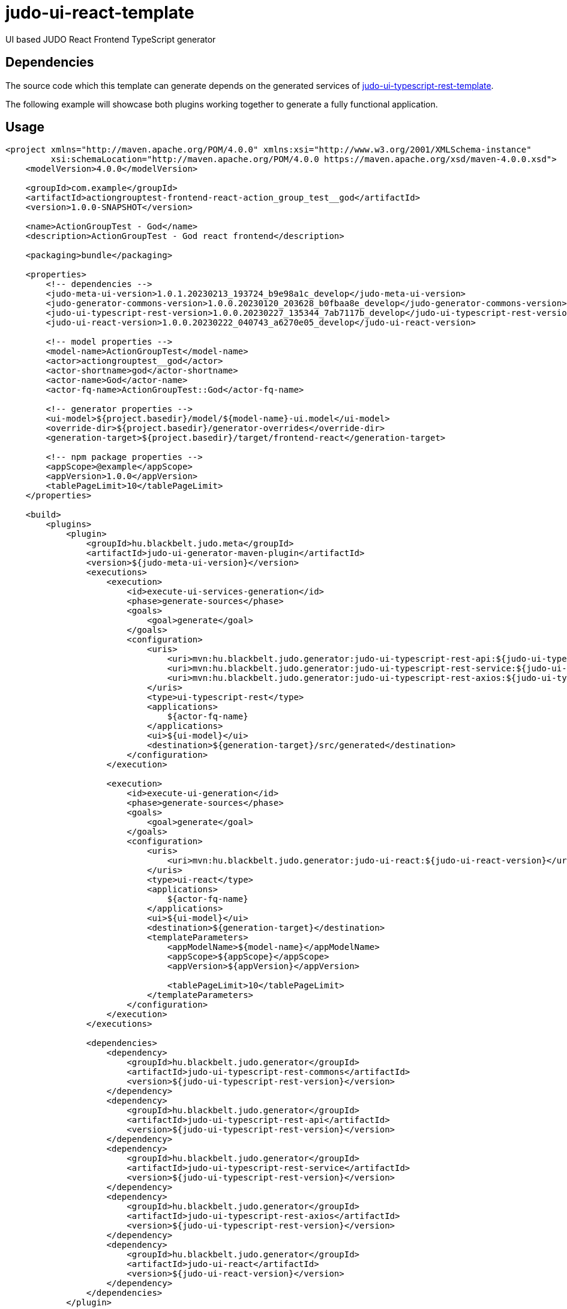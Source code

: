 # judo-ui-react-template

UI based JUDO React Frontend TypeScript generator

## Dependencies

The source code which this template can generate depends on the generated services of https://github.com/BlackBeltTechnology/judo-ui-typescript-rest-template[judo-ui-typescript-rest-template].

The following example will showcase both plugins working together to generate a fully functional application.

## Usage

[code, xml]
----
<project xmlns="http://maven.apache.org/POM/4.0.0" xmlns:xsi="http://www.w3.org/2001/XMLSchema-instance"
         xsi:schemaLocation="http://maven.apache.org/POM/4.0.0 https://maven.apache.org/xsd/maven-4.0.0.xsd">
    <modelVersion>4.0.0</modelVersion>

    <groupId>com.example</groupId>
    <artifactId>actiongrouptest-frontend-react-action_group_test__god</artifactId>
    <version>1.0.0-SNAPSHOT</version>

    <name>ActionGroupTest - God</name>
    <description>ActionGroupTest - God react frontend</description>

    <packaging>bundle</packaging>

    <properties>
        <!-- dependencies -->
        <judo-meta-ui-version>1.0.1.20230213_193724_b9e98a1c_develop</judo-meta-ui-version>
        <judo-generator-commons-version>1.0.0.20230120_203628_b0fbaa8e_develop</judo-generator-commons-version>
        <judo-ui-typescript-rest-version>1.0.0.20230227_135344_7ab7117b_develop</judo-ui-typescript-rest-version>
        <judo-ui-react-version>1.0.0.20230222_040743_a6270e05_develop</judo-ui-react-version>

        <!-- model properties -->
        <model-name>ActionGroupTest</model-name>
        <actor>actiongrouptest__god</actor>
        <actor-shortname>god</actor-shortname>
        <actor-name>God</actor-name>
        <actor-fq-name>ActionGroupTest::God</actor-fq-name>

        <!-- generator properties -->
        <ui-model>${project.basedir}/model/${model-name}-ui.model</ui-model>
        <override-dir>${project.basedir}/generator-overrides</override-dir>
        <generation-target>${project.basedir}/target/frontend-react</generation-target>

        <!-- npm package properties -->
        <appScope>@example</appScope>
        <appVersion>1.0.0</appVersion>
        <tablePageLimit>10</tablePageLimit>
    </properties>

    <build>
        <plugins>
            <plugin>
                <groupId>hu.blackbelt.judo.meta</groupId>
                <artifactId>judo-ui-generator-maven-plugin</artifactId>
                <version>${judo-meta-ui-version}</version>
                <executions>
                    <execution>
                        <id>execute-ui-services-generation</id>
                        <phase>generate-sources</phase>
                        <goals>
                            <goal>generate</goal>
                        </goals>
                        <configuration>
                            <uris>
                                <uri>mvn:hu.blackbelt.judo.generator:judo-ui-typescript-rest-api:${judo-ui-typescript-rest-version}</uri>
                                <uri>mvn:hu.blackbelt.judo.generator:judo-ui-typescript-rest-service:${judo-ui-typescript-rest-version}</uri>
                                <uri>mvn:hu.blackbelt.judo.generator:judo-ui-typescript-rest-axios:${judo-ui-typescript-rest-version}</uri>
                            </uris>
                            <type>ui-typescript-rest</type>
                            <applications>
                                ${actor-fq-name}
                            </applications>
                            <ui>${ui-model}</ui>
                            <destination>${generation-target}/src/generated</destination>
                        </configuration>
                    </execution>

                    <execution>
                        <id>execute-ui-generation</id>
                        <phase>generate-sources</phase>
                        <goals>
                            <goal>generate</goal>
                        </goals>
                        <configuration>
                            <uris>
                                <uri>mvn:hu.blackbelt.judo.generator:judo-ui-react:${judo-ui-react-version}</uri>
                            </uris>
                            <type>ui-react</type>
                            <applications>
                                ${actor-fq-name}
                            </applications>
                            <ui>${ui-model}</ui>
                            <destination>${generation-target}</destination>
                            <templateParameters>
                                <appModelName>${model-name}</appModelName>
                                <appScope>${appScope}</appScope>
                                <appVersion>${appVersion}</appVersion>

                                <tablePageLimit>10</tablePageLimit>
                            </templateParameters>
                        </configuration>
                    </execution>
                </executions>

                <dependencies>
                    <dependency>
                        <groupId>hu.blackbelt.judo.generator</groupId>
                        <artifactId>judo-ui-typescript-rest-commons</artifactId>
                        <version>${judo-ui-typescript-rest-version}</version>
                    </dependency>
                    <dependency>
                        <groupId>hu.blackbelt.judo.generator</groupId>
                        <artifactId>judo-ui-typescript-rest-api</artifactId>
                        <version>${judo-ui-typescript-rest-version}</version>
                    </dependency>
                    <dependency>
                        <groupId>hu.blackbelt.judo.generator</groupId>
                        <artifactId>judo-ui-typescript-rest-service</artifactId>
                        <version>${judo-ui-typescript-rest-version}</version>
                    </dependency>
                    <dependency>
                        <groupId>hu.blackbelt.judo.generator</groupId>
                        <artifactId>judo-ui-typescript-rest-axios</artifactId>
                        <version>${judo-ui-typescript-rest-version}</version>
                    </dependency>
                    <dependency>
                        <groupId>hu.blackbelt.judo.generator</groupId>
                        <artifactId>judo-ui-react</artifactId>
                        <version>${judo-ui-react-version}</version>
                    </dependency>
                </dependencies>
            </plugin>

            <plugin>
                <groupId>org.apache.maven.plugins</groupId>
                <artifactId>maven-dependency-plugin</artifactId>
                <version>3.3.0</version>
                <executions>
                    <execution>
                        <id>external-packages</id>
                        <phase>generate-sources</phase>
                        <goals>
                            <goal>unpack</goal>
                        </goals>
                        <configuration>
                            <artifactItems>
                                <artifactItem>
                                    <groupId>hu.blackbelt.judo.generator</groupId>
                                    <artifactId>judo-ui-react-external-packages</artifactId>
                                    <version>${judo-ui-react-version}</version>
                                    <type>jar</type>
                                    <overWrite>true</overWrite>
                                </artifactItem>
                            </artifactItems>
                            <includes>externals/**</includes>
                            <outputDirectory>${generation-target}</outputDirectory>
                        </configuration>
                    </execution>
                </executions>

                <dependencies>
                    <dependency>
                        <groupId>hu.blackbelt.judo.generator</groupId>
                        <artifactId>judo-ui-react-external-packages</artifactId>
                        <version>${judo-ui-react-version}</version>
                    </dependency>
                </dependencies>
            </plugin>
        </plugins>
    </build>
</project>
----

This example generates a complete application into the `target/frontend-react` directory.

The `judo-ui-generator-maven-plugin` documentation is placed inside
the plugin documentation itself. https://github.com/BlackBeltTechnology/judo-meta-ui/tree/develop/generator-maven-plugin

## Notes

The `maven-dependency-plugin` copies repackaged dependencies from the module `judo-ui-react-external-packages`.
